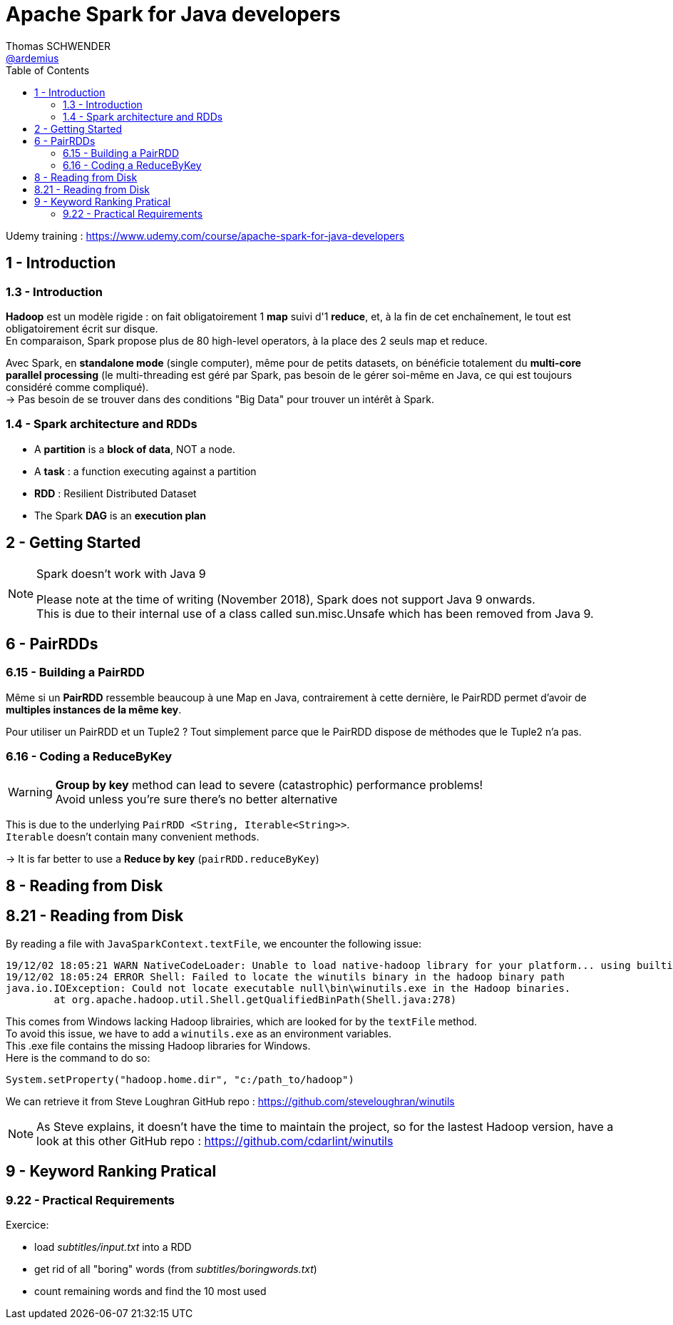 = Apache Spark for Java developers
Thomas SCHWENDER <https://github.com/ardemius[@ardemius]>
// Handling GitHub admonition blocks icons
ifndef::env-github[:icons: font]
ifdef::env-github[]
:status:
:outfilesuffix: .adoc
:caution-caption: :fire:
:important-caption: :exclamation:
:note-caption: :paperclip:
:tip-caption: :bulb:
:warning-caption: :warning:
endif::[]
:imagesdir: ./images
:source-highlighter: highlightjs
// Next 2 ones are to handle line breaks in some particular elements (list, footnotes, etc.)
:lb: pass:[<br> +]
:sb: pass:[<br>]
// check https://github.com/Ardemius/personal-wiki/wiki/AsciiDoctor-tips for tips on table of content in GitHub
:toc: macro
:toclevels: 2
// To turn off figure caption labels and numbers
:figure-caption!:

toc::[]

Udemy training : https://www.udemy.com/course/apache-spark-for-java-developers

== 1 - Introduction

=== 1.3 - Introduction

*Hadoop* est un modèle rigide : on fait obligatoirement 1 *map* suivi d'1 *reduce*, et, à la fin de cet enchaînement, le tout est obligatoirement écrit sur disque. +
En comparaison, Spark propose plus de 80 high-level operators, à la place des 2 seuls map et reduce.

Avec Spark, en *standalone mode* (single computer), même pour de petits datasets, on bénéficie totalement du *multi-core parallel processing* (le multi-threading est géré par Spark, pas besoin de le gérer soi-même en Java, ce qui est toujours considéré comme compliqué). +
-> Pas besoin de se trouver dans des conditions "Big Data" pour trouver un intérêt à Spark.

=== 1.4 - Spark architecture and RDDs

* A *partition* is a *block of data*, NOT a node.
* A *task* : a function executing against a partition
* *RDD* : Resilient Distributed Dataset
* The Spark *DAG* is an *execution plan*

== 2 - Getting Started

.Spark doesn't work with Java 9
[NOTE]
====
Please note at the time of writing (November 2018), Spark does not support Java 9 onwards. +
This is due to their internal use of a class called sun.misc.Unsafe which has been removed from Java 9.
====

== 6 - PairRDDs

=== 6.15 - Building a PairRDD

Même si un *PairRDD* ressemble beaucoup à une Map en Java, contrairement à cette dernière, le PairRDD permet d'avoir de *multiples instances de la même key*.

Pour utiliser un PairRDD et un Tuple2 ? Tout simplement parce que le PairRDD dispose de méthodes que le Tuple2 n'a pas.

=== 6.16 - Coding a ReduceByKey

[WARNING]
====
*Group by key* method can lead to severe (catastrophic) performance problems! +
Avoid unless you're sure there's no better alternative
====

This is due to the underlying `PairRDD <String, Iterable<String>>`. +
`Iterable` doesn't contain many convenient methods.

-> It is far better to use a *Reduce by key* (`pairRDD.reduceByKey`)

== 8 - Reading from Disk

== 8.21 - Reading from Disk

By reading a file with `JavaSparkContext.textFile`, we encounter the following issue:

----
19/12/02 18:05:21 WARN NativeCodeLoader: Unable to load native-hadoop library for your platform... using builtin-java classes where applicable
19/12/02 18:05:24 ERROR Shell: Failed to locate the winutils binary in the hadoop binary path
java.io.IOException: Could not locate executable null\bin\winutils.exe in the Hadoop binaries.
	at org.apache.hadoop.util.Shell.getQualifiedBinPath(Shell.java:278)
----

This comes from Windows lacking Hadoop librairies, which are looked for by the `textFile` method. +
To avoid this issue, we have to add a `winutils.exe` as an environment variables. +
This .exe file contains the missing Hadoop libraries for Windows. +
Here is the command to do so:

----
System.setProperty("hadoop.home.dir", "c:/path_to/hadoop")
----

We can retrieve it from Steve Loughran GitHub repo : https://github.com/steveloughran/winutils

NOTE: As Steve explains, it doesn't have the time to maintain the project, so for the lastest Hadoop version, have a look at this other GitHub repo : https://github.com/cdarlint/winutils

== 9 - Keyword Ranking Pratical

=== 9.22 - Practical Requirements

Exercice:

* load _subtitles/input.txt_ into a RDD
* get rid of all "boring" words (from _subtitles/boringwords.txt_)
* count remaining words and find the 10 most used

